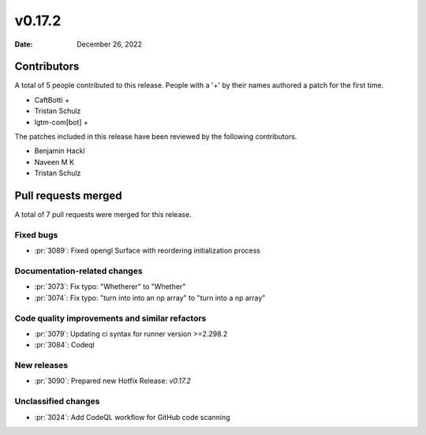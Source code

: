 *******
v0.17.2
*******

:Date: December 26, 2022

Contributors
============

A total of 5 people contributed to this
release. People with a '+' by their names authored a patch for the first
time.

* CaftBotti +
* Tristan Schulz
* lgtm-com[bot] +


The patches included in this release have been reviewed by
the following contributors.

* Benjamin Hackl
* Naveen M K
* Tristan Schulz

Pull requests merged
====================

A total of 7 pull requests were merged for this release.

Fixed bugs
----------

* :pr:`3089`: Fixed opengl Surface with reordering initialization process


Documentation-related changes
-----------------------------

* :pr:`3073`: Fix typo: "Whetherer" to "Whether"


* :pr:`3074`: Fix typo:  "turn into into an np array" to "turn into a np array"


Code quality improvements and similar refactors
-----------------------------------------------

* :pr:`3079`: Updating ci syntax for runner version >=2.298.2


* :pr:`3084`: Codeql


New releases
------------

* :pr:`3090`: Prepared new Hotfix Release: `v0.17.2`


Unclassified changes
--------------------

* :pr:`3024`: Add CodeQL workflow for GitHub code scanning
